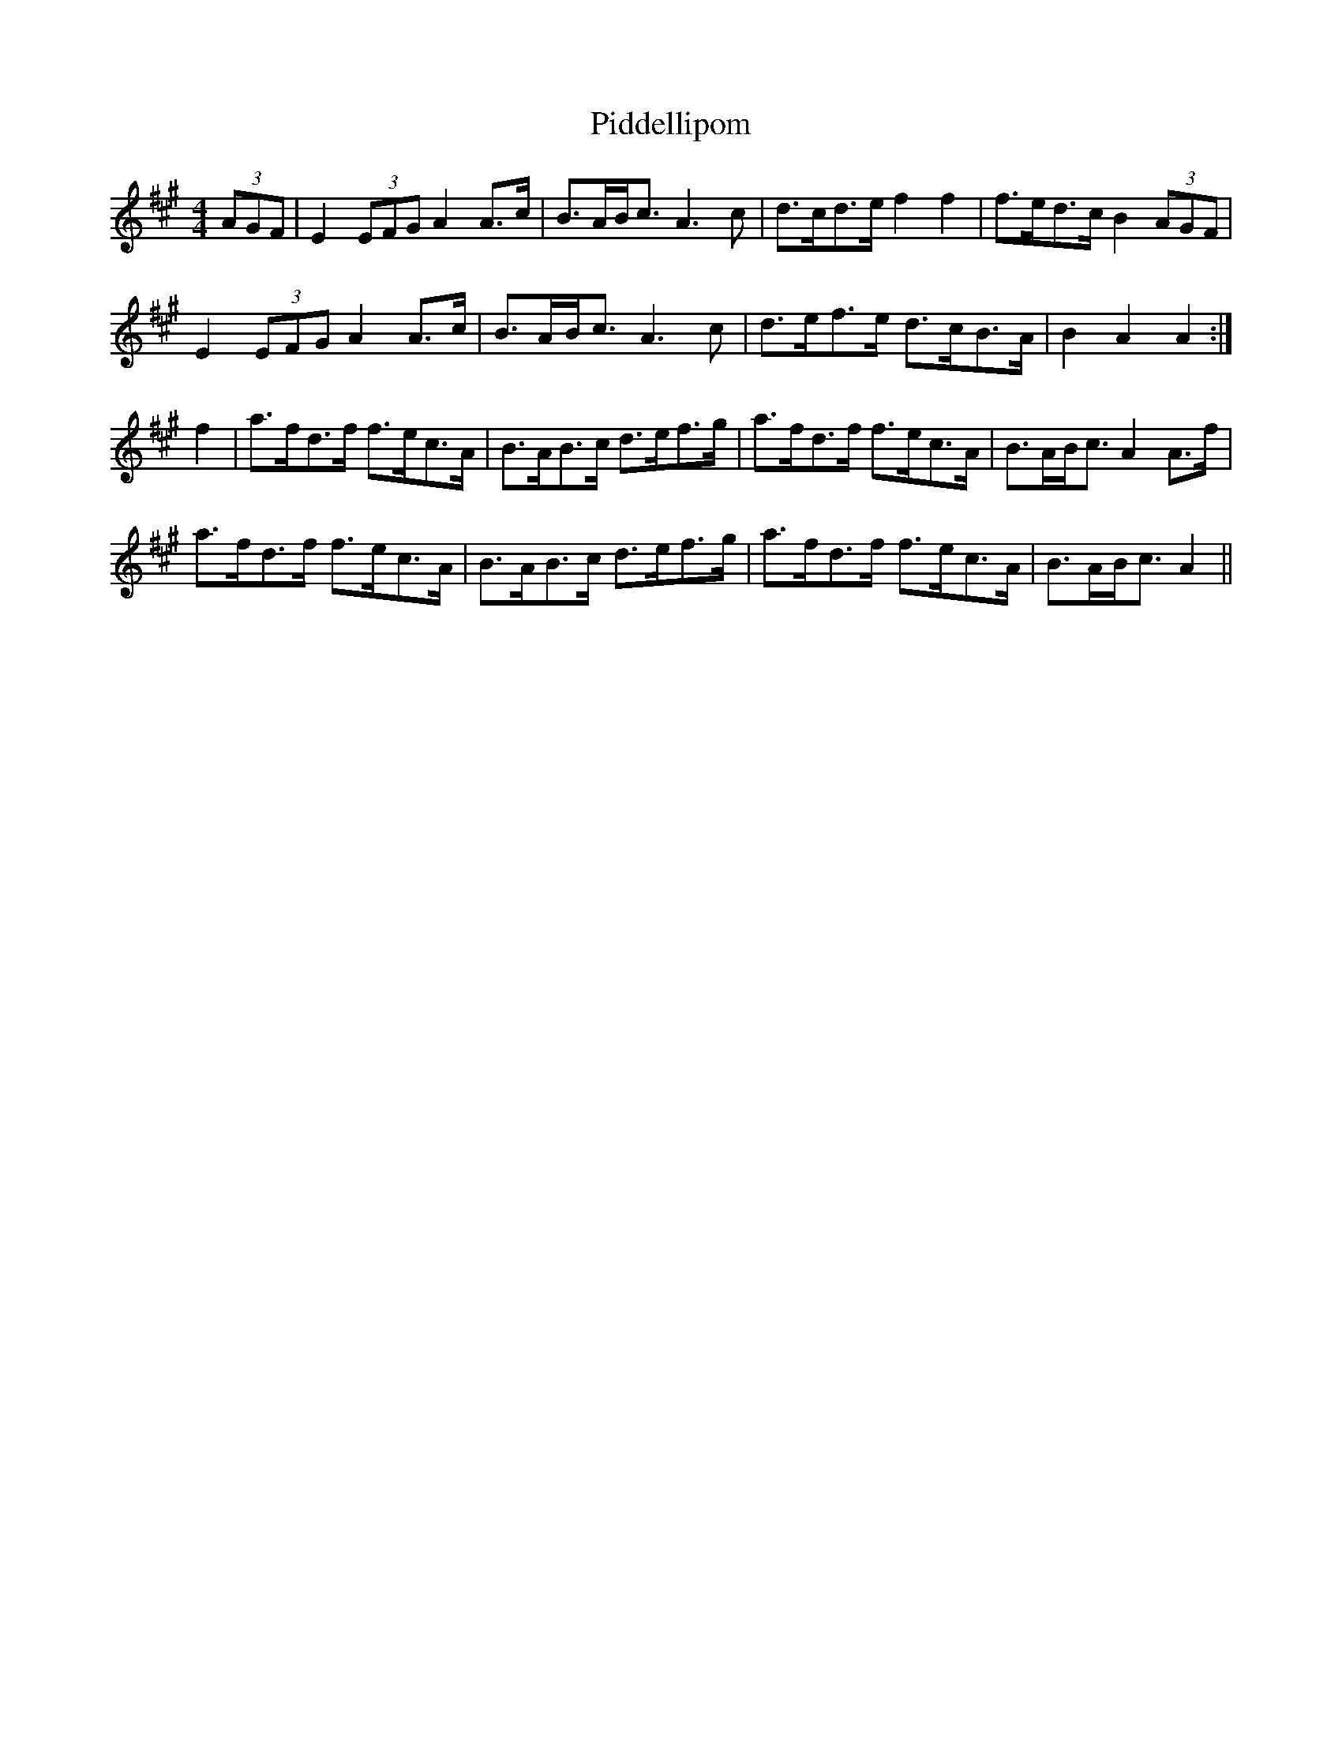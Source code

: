 X: 32273
T: Piddellipom
R: barndance
M: 4/4
K: Amajor
(3AGF|E2 (3EFG A2A>c|B>AB<c A3c|d>cd>e f2f2|f>ed>c B2 (3AGF|
E2 (3EFG A2A>c|B>AB<c A3c|d>ef>e d>cB>A|B2A2 A2:|
f2|a>fd>f f>ec>A|B>AB>c d>ef>g|a>fd>f f>ec>A|B>AB<c A2A>f|
a>fd>f f>ec>A|B>AB>c d>ef>g|a>fd>f f>ec>A|B>AB<c A2||

